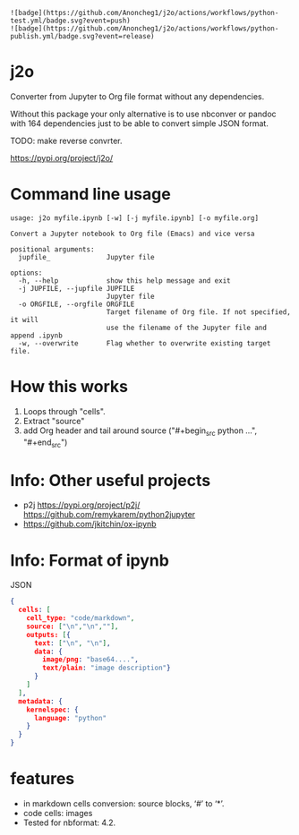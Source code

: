 : ![badge](https://github.com/Anoncheg1/j2o/actions/workflows/python-test.yml/badge.svg?event=push)
: ![badge](https://github.com/Anoncheg1/j2o/actions/workflows/python-publish.yml/badge.svg?event=release)
* j2o
Converter from Jupyter to Org file format without any dependencies.

Without this package your only alternative is to use nbconver or pandoc with 164
 dependencies just to be able to convert simple JSON format.

TODO: make reverse convrter.

https://pypi.org/project/j2o/

* Command line usage
#+begin_src text
usage: j2o myfile.ipynb [-w] [-j myfile.ipynb] [-o myfile.org]

Convert a Jupyter notebook to Org file (Emacs) and vice versa

positional arguments:
  jupfile_              Jupyter file

options:
  -h, --help            show this help message and exit
  -j JUPFILE, --jupfile JUPFILE
                        Jupyter file
  -o ORGFILE, --orgfile ORGFILE
                        Target filename of Org file. If not specified, it will
                        use the filename of the Jupyter file and append .ipynb
  -w, --overwrite       Flag whether to overwrite existing target file.
#+end_src
* How this works
1) Loops through "cells".
2) Extract "source"
3) add Org header and tail around source ("#+begin_src python ...", "#+end_src")

* Info: Other useful projects
- p2j https://pypi.org/project/p2j/ https://github.com/remykarem/python2jupyter
- https://github.com/jkitchin/ox-ipynb
* Info: Format of ipynb
JSON
#+begin_src json
{
  cells: [
    cell_type: "code/markdown",
    source: ["\n","\n",""],
    outputs: [{
      text: ["\n", "\n"],
      data: {
        image/png: "base64....",
        text/plain: "image description"}
      }
    ]
  ],
  metadata: {
    kernelspec: {
      language: "python"
    }
  }
}
#+end_src

* features
- in markdown cells conversion: source blocks, ‘#’ to ‘*’.
- code cells: images
- Tested for nbformat: 4.2.
